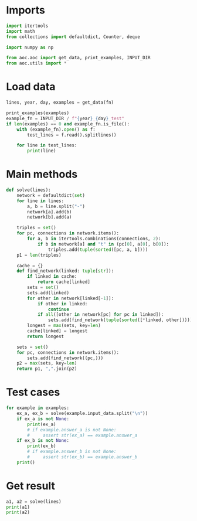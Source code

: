 # -*- org-confirm-babel-evaluate: nil; -*-
#+STARTUP: showeverything
#+PROPERTY: header-args+ :kernel aoc

* Imports
#+begin_src jupyter-python :results none
  import itertools
  import math
  from collections import defaultdict, Counter, deque

  import numpy as np

  from aoc.aoc import get_data, print_examples, INPUT_DIR
  from aoc.utils import *
#+end_src
* Load data
#+begin_src jupyter-python :var fn=(buffer-file-name) :results none
  lines, year, day, examples = get_data(fn)
#+end_src

#+begin_src jupyter-python
  print_examples(examples)
  example_fn = INPUT_DIR / f"{year}_{day}_test"
  if len(examples) == 0 and example_fn.is_file():
      with (example_fn).open() as f:
          test_lines = f.read().splitlines()

      for line in test_lines:
          print(line)
#+end_src

* Main methods
#+begin_src jupyter-python :results none
  def solve(lines):
      network = defaultdict(set)
      for line in lines:
          a, b = line.split("-")
          network[a].add(b)
          network[b].add(a)

      triples = set()
      for pc, connections in network.items():
          for a, b in itertools.combinations(connections, 2):
              if b in network[a] and "t" in (pc[0], a[0], b[0]):
                  triples.add(tuple(sorted([pc, a, b])))
      p1 = len(triples)

      cache = {}
      def find_network(linked: tuple[str]):
          if linked in cache:
              return cache[linked]
          sets = set()
          sets.add(linked)
          for other in network[linked[-1]]:
              if other in linked:
                  continue
              if all([other in network[pc] for pc in linked]):
                  sets.add(find_network(tuple(sorted([*linked, other]))))
          longest = max(sets, key=len)
          cache[linked] = longest
          return longest

      sets = set()
      for pc, connections in network.items():
          sets.add(find_network((pc,)))
      p2 = max(sets, key=len)
      return p1, ",".join(p2)
#+end_src
* Test cases
#+begin_src jupyter-python
  for example in examples:
      ex_a, ex_b = solve(example.input_data.split("\n"))
      if ex_a is not None:
          print(ex_a)
          # if example.answer_a is not None:
          #     assert str(ex_a) == example.answer_a
      if ex_b is not None:
          print(ex_b)
          # if example.answer_b is not None:
          #     assert str(ex_b) == example.answer_b
      print()
#+end_src

* Get result
#+begin_src jupyter-python
  a1, a2 = solve(lines)
  print(a1)
  print(a2)
#+end_src
